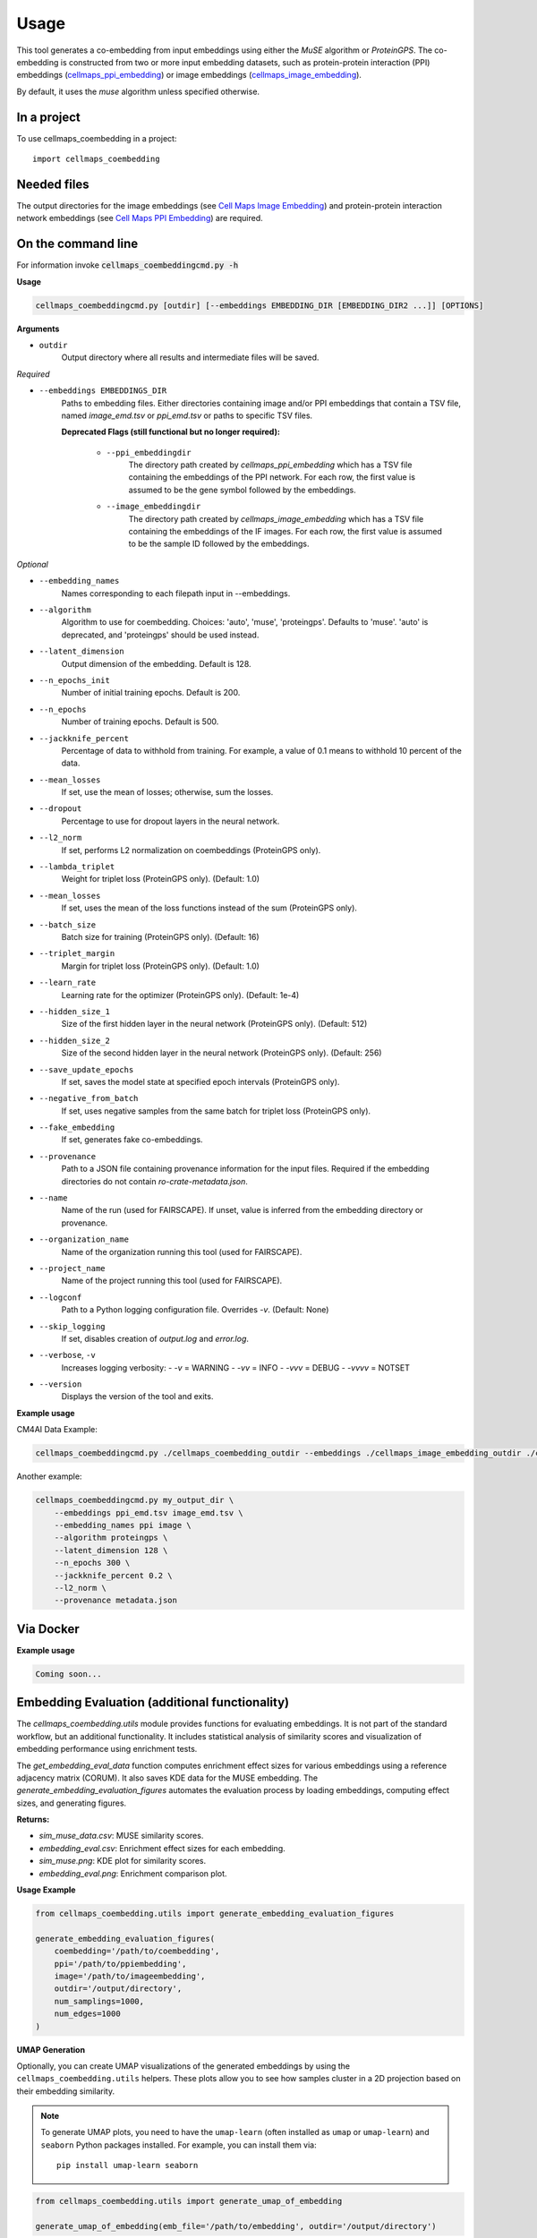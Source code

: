 =====
Usage
=====

This tool generates a co-embedding from input embeddings using either the `MuSE` algorithm or `ProteinGPS`.
The co-embedding is constructed from two or more input embedding datasets, such as protein-protein interaction (PPI)
embeddings (`cellmaps_ppi_embedding <https://cellmaps-ppi-embedding.readthedocs.io>`__) or image embeddings
(`cellmaps_image_embedding <https://cellmaps-image-embedding.readthedocs.io>`__).

By default, it uses the `muse` algorithm unless specified otherwise.

In a project
--------------

To use cellmaps_coembedding in a project::

    import cellmaps_coembedding


Needed files
------------

The output directories for the image embeddings (see `Cell Maps Image Embedding <https://github.com/idekerlab/cellmaps_image_embedding/>`__) and protein-protein interaction network embeddings (see `Cell Maps PPI Embedding <https://github.com/idekerlab/cellmaps_ppi_embedding/>`__) are required.


On the command line
---------------------

For information invoke :code:`cellmaps_coembeddingcmd.py -h`

**Usage**

.. code-block::

  cellmaps_coembeddingcmd.py [outdir] [--embeddings EMBEDDING_DIR [EMBEDDING_DIR2 ...]] [OPTIONS]

**Arguments**

- ``outdir``
    Output directory where all results and intermediate files will be saved.

*Required*

- ``--embeddings EMBEDDINGS_DIR``
    Paths to embedding files. Either directories containing image and/or PPI embeddings that contain a TSV file,
    named `image_emd.tsv` or `ppi_emd.tsv` or paths to specific TSV files.

    **Deprecated Flags (still functional but no longer required):**

        - ``--ppi_embeddingdir``
            The directory path created by `cellmaps_ppi_embedding` which has a TSV file containing the embeddings of the PPI network. For each row, the first value is assumed to be the gene symbol followed by the embeddings.

        - ``--image_embeddingdir``
            The directory path created by `cellmaps_image_embedding` which has a TSV file containing the embeddings of the IF images. For each row, the first value is assumed to be the sample ID followed by the embeddings.

*Optional*

- ``--embedding_names``
    Names corresponding to each filepath input in --embeddings.

- ``--algorithm``
    Algorithm to use for coembedding. Choices: 'auto', 'muse', 'proteingps'. Defaults to 'muse'.
    'auto' is deprecated, and 'proteingps' should be used instead.

- ``--latent_dimension``
    Output dimension of the embedding. Default is 128.

- ``--n_epochs_init``
    Number of initial training epochs. Default is 200.

- ``--n_epochs``
    Number of training epochs. Default is 500.

- ``--jackknife_percent``
    Percentage of data to withhold from training. For example, a value of 0.1 means to withhold 10 percent of the data.

- ``--mean_losses``
    If set, use the mean of losses; otherwise, sum the losses.

- ``--dropout``
    Percentage to use for dropout layers in the neural network.

- ``--l2_norm``
    If set, performs L2 normalization on coembeddings (ProteinGPS only).

- ``--lambda_triplet``
    Weight for triplet loss (ProteinGPS only). (Default: 1.0)

- ``--mean_losses``
    If set, uses the mean of the loss functions instead of the sum (ProteinGPS only).

- ``--batch_size``
    Batch size for training (ProteinGPS only). (Default: 16)

- ``--triplet_margin``
    Margin for triplet loss (ProteinGPS only). (Default: 1.0)

- ``--learn_rate``
    Learning rate for the optimizer (ProteinGPS only). (Default: 1e-4)

- ``--hidden_size_1``
    Size of the first hidden layer in the neural network (ProteinGPS only). (Default: 512)

- ``--hidden_size_2``
    Size of the second hidden layer in the neural network (ProteinGPS only). (Default: 256)

- ``--save_update_epochs``
    If set, saves the model state at specified epoch intervals (ProteinGPS only).

- ``--negative_from_batch``
    If set, uses negative samples from the same batch for triplet loss (ProteinGPS only).

- ``--fake_embedding``
    If set, generates fake co-embeddings.

- ``--provenance``
    Path to a JSON file containing provenance information for the input files. Required if the embedding directories do not contain `ro-crate-metadata.json`.

- ``--name``
    Name of the run (used for FAIRSCAPE). If unset, value is inferred from the embedding directory or provenance.

- ``--organization_name``
    Name of the organization running this tool (used for FAIRSCAPE).

- ``--project_name``
    Name of the project running this tool (used for FAIRSCAPE).

- ``--logconf``
    Path to a Python logging configuration file. Overrides `-v`. (Default: None)

- ``--skip_logging``
    If set, disables creation of `output.log` and `error.log`.

- ``--verbose``, ``-v``
    Increases logging verbosity:
    - `-v` = WARNING
    - `-vv` = INFO
    - `-vvv` = DEBUG
    - `-vvvv` = NOTSET

- ``--version``
    Displays the version of the tool and exits.

**Example usage**

CM4AI Data Example:

.. code-block::

   cellmaps_coembeddingcmd.py ./cellmaps_coembedding_outdir --embeddings ./cellmaps_image_embedding_outdir ./cellmaps_ppi_embedding_outdir


Another example:

.. code-block:: bash

    cellmaps_coembeddingcmd.py my_output_dir \
        --embeddings ppi_emd.tsv image_emd.tsv \
        --embedding_names ppi image \
        --algorithm proteingps \
        --latent_dimension 128 \
        --n_epochs 300 \
        --jackknife_percent 0.2 \
        --l2_norm \
        --provenance metadata.json

Via Docker
---------------

**Example usage**


.. code-block::

   Coming soon...

Embedding Evaluation (additional functionality)
------------------------------------------------

The `cellmaps_coembedding.utils` module provides functions for evaluating embeddings. It is not part of the standard workflow,
but an additional functionality. It includes statistical analysis of similarity scores and
visualization of embedding performance using enrichment tests.

The `get_embedding_eval_data` function computes enrichment effect sizes for various embeddings using a reference
adjacency matrix (CORUM). It also saves KDE data for the MUSE embedding. The `generate_embedding_evaluation_figures`
automates the evaluation process by loading embeddings, computing effect sizes, and generating figures.

**Returns:**

- `sim_muse_data.csv`: MUSE similarity scores.

- `embedding_eval.csv`: Enrichment effect sizes for each embedding.

- `sim_muse.png`: KDE plot for similarity scores.

- `embedding_eval.png`: Enrichment comparison plot.

**Usage Example**

.. code-block::

    from cellmaps_coembedding.utils import generate_embedding_evaluation_figures

    generate_embedding_evaluation_figures(
        coembedding='/path/to/coembedding',
        ppi='/path/to/ppiembedding',
        image='/path/to/imageembedding',
        outdir='/output/directory',
        num_samplings=1000,
        num_edges=1000
    )


**UMAP Generation**

Optionally, you can create UMAP visualizations of the generated embeddings by using the ``cellmaps_coembedding.utils``
helpers. These plots allow you to see how samples cluster in a 2D projection based on their embedding similarity.

.. note::
   To generate UMAP plots, you need to have the ``umap-learn`` (often installed as ``umap`` or ``umap-learn``) and ``seaborn`` Python packages installed. For example, you can install them via::

     pip install umap-learn seaborn


.. code-block::

    from cellmaps_coembedding.utils import generate_umap_of_embedding

    generate_umap_of_embedding(emb_file='/path/to/embedding', outdir='/output/directory')

If you want to color the UMAP based on label (for example localization of the protein in the cell), you can pass a
directory that contains label to protein mapping in ``label_map`` argument.

.. code-block::

    from cellmaps_coembedding.utils import generate_umap_of_embedding

    generate_umap_of_embedding(emb_file='/path/to/embedding', outdir='/output/directory', label_map=location_dict)
